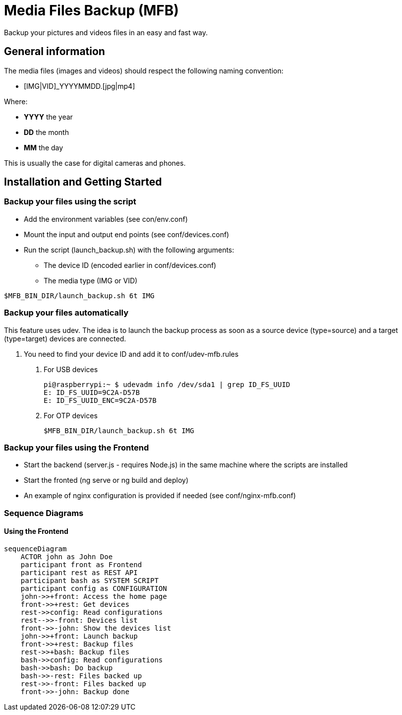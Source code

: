 = Media Files Backup (MFB)

Backup your pictures and videos files in an easy and fast way.

== General information

The media files (images and videos) should respect the following naming convention:

* [IMG|VID]_YYYYMMDD.[jpg|mp4]

Where:

* *YYYY* the year
* *DD* the month
* *MM* the day

This is usually the case for digital cameras and phones.

== Installation and Getting Started

=== Backup your files using the script

* Add the environment variables (see con/env.conf)
* Mount the input and output end points (see conf/devices.conf)
* Run the script (launch_backup.sh) with the following arguments:
- The device ID (encoded earlier in conf/devices.conf)
- The media type (IMG or VID)

----
$MFB_BIN_DIR/launch_backup.sh 6t IMG
----

=== Backup your files automatically
This feature uses udev. The idea is to launch the backup process as soon as
a source device (type=source) and a target (type=target) devices are connected.

1. You need to find your device ID and add it to conf/udev-mfb.rules
  a. For USB devices

    pi@raspberrypi:~ $ udevadm info /dev/sda1 | grep ID_FS_UUID
    E: ID_FS_UUID=9C2A-D57B
    E: ID_FS_UUID_ENC=9C2A-D57B

  b. For OTP devices

    $MFB_BIN_DIR/launch_backup.sh 6t IMG

=== Backup your files using the Frontend

* Start the backend (server.js - requires Node.js) in the same machine where the scripts are installed
* Start the fronted (ng serve or ng build and deploy)
* An example of nginx configuration is provided if needed (see conf/nginx-mfb.conf)

=== Sequence Diagrams

==== Using the Frontend

```mermaid
sequenceDiagram
    ACTOR john as John Doe
    participant front as Frontend
    participant rest as REST API
    participant bash as SYSTEM SCRIPT
    participant config as CONFIGURATION
    john->>+front: Access the home page
    front->>+rest: Get devices
    rest->>config: Read configurations
    rest-->>-front: Devices list
    front->>-john: Show the devices list
    john->>+front: Launch backup
    front->>+rest: Backup files
    rest->>+bash: Backup files
    bash->>config: Read configurations
    bash->>bash: Do backup
    bash->>-rest: Files backed up
    rest->>-front: Files backed up
    front->>-john: Backup done
```